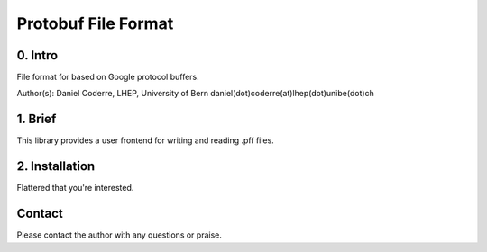 =======================================
Protobuf File Format
=======================================

0. Intro
--------------------------------

File format for based on Google protocol buffers.

Author(s): Daniel Coderre, LHEP, University of Bern           
daniel(dot)coderre(at)lhep(dot)unibe(dot)ch

1. Brief 
----------------------------------

This library provides a user frontend for writing and reading .pff
files. 

2. Installation 
-----------------------------------------
     
Flattered that you're interested.
   
Contact
---------

Please contact the author with any questions or praise.

